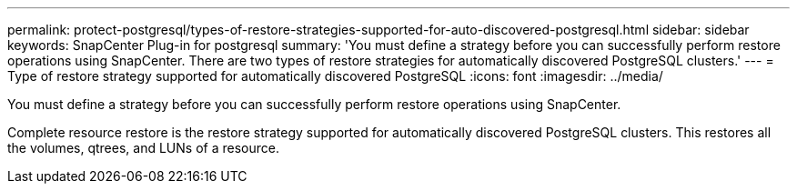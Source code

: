 ---
permalink: protect-postgresql/types-of-restore-strategies-supported-for-auto-discovered-postgresql.html
sidebar: sidebar
keywords: SnapCenter Plug-in for postgresql
summary: 'You must define a strategy before you can successfully perform restore operations using SnapCenter. There are two types of restore strategies for automatically discovered PostgreSQL clusters.'
---
= Type of restore strategy supported for automatically discovered PostgreSQL
:icons: font
:imagesdir: ../media/

[.lead]
You must define a strategy before you can successfully perform restore operations using SnapCenter. 

Complete resource restore is the restore strategy supported for automatically discovered PostgreSQL clusters.  This restores all the volumes, qtrees, and LUNs of a resource.



